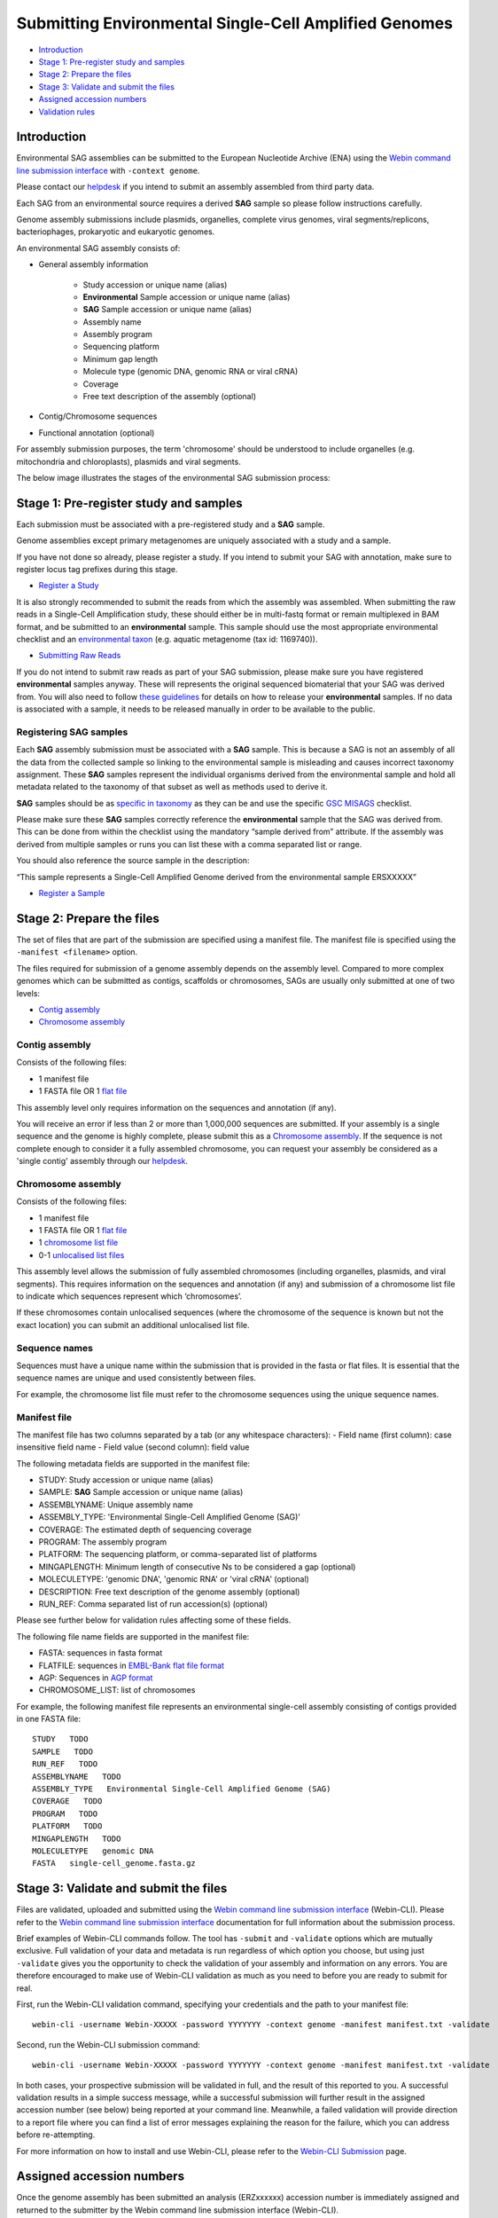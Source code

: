 ======================================================
Submitting Environmental Single-Cell Amplified Genomes
======================================================

- `Introduction`_
- `Stage 1: Pre-register study and samples`_
- `Stage 2: Prepare the files`_
- `Stage 3: Validate and submit the files`_
- `Assigned accession numbers`_
- `Validation rules`_


Introduction
============

Environmental SAG assemblies can be submitted to the European Nucleotide Archive (ENA) using the
`Webin command line submission interface <../general-guide/webin-cli.html>`_ with ``-context genome``.

Please contact our `helpdesk <https://www.ebi.ac.uk/ena/browser/support>`_ if you intend to submit an assembly
assembled from third party data.

Each SAG from an environmental source requires a derived **SAG** sample so please follow instructions carefully.

Genome assembly submissions include plasmids, organelles, complete virus genomes, viral segments/replicons,
bacteriophages, prokaryotic and eukaryotic genomes.

An environmental SAG assembly consists of:

- General assembly information

   - Study accession or unique name (alias)
   - **Environmental** Sample accession or unique name (alias)
   - **SAG** Sample accession or unique name (alias)
   - Assembly name
   - Assembly program
   - Sequencing platform
   - Minimum gap length
   - Molecule type (genomic DNA, genomic RNA or viral cRNA)
   - Coverage
   - Free text description of the assembly (optional)

- Contig/Chromosome sequences
- Functional annotation (optional)

For assembly submission purposes, the term 'chromosome' should be understood to include organelles
(e.g. mitochondria and chloroplasts), plasmids and viral segments.

The below image illustrates the stages of the environmental SAG submission process:

.. image:: ../images/webin-cli_04.png

Stage 1: Pre-register study and samples
=======================================

Each submission must be associated with a pre-registered study and a **SAG** sample.

Genome assemblies except primary metagenomes are uniquely associated with a study and a sample.

If you have not done so already, please register a study. If you intend to submit your SAG with annotation, make
sure to register locus tag prefixes during this stage.

- `Register a Study <../study.html>`_

It is also strongly recommended to submit the reads from which the assembly was assembled. When submitting the raw reads
in a Single-Cell Amplification study, these should either be in multi-fastq format or remain multiplexed in BAM format, 
and be submitted to an **environmental** sample. This sample should use the most appropriate environmental checklist and an
`environmental taxon <../../faq/taxonomy.html#environmental-biome-level-taxonomy>`_ (e.g. aquatic 
metagenome (tax id: 1169740)).

- `Submitting Raw Reads <../reads.html>`_

If you do not intend to submit raw reads as part of your SAG submission, please make sure you have registered
**environmental** samples anyway. These will represents the original sequenced biomaterial that your SAG was derived from.
You will also need to follow `these guidelines <../../faq/metagenomes.html#how-do-i-submit-metagenome-assemblies-without-raw-data-or-primary-assemblies-to-point-to>`_
for details on how to release your **environmental** samples. If no data is associated with a sample, it needs to be
released manually in order to be available to the public.

Registering SAG samples
-----------------------

Each **SAG** assembly submission must be associated with a **SAG** sample. This is because a SAG is not an assembly of
all the data from the collected sample so linking to the environmental sample is misleading and causes incorrect
taxonomy assignment. These **SAG** samples represent the individual organisms derived from the environmental sample and
hold all metadata related to the taxonomy of that subset as well as methods used to derive it.

.. image:: ../images/metadata_model_derivedanalysis.png

**SAG** samples should be as `specific in taxonomy <../../faq/taxonomy.html#environmental-organism-level-taxonomy>`_ as
they can be and use the specific `GSC MISAGS <https://www.ebi.ac.uk/ena/browser/view/ERC000048>`_ checklist.

Please make sure these **SAG** samples correctly reference the **environmental** sample  that the SAG was derived from.
This can be done from within the checklist using the mandatory “sample derived from” attribute. If the assembly was
derived from multiple samples or runs you can list these with a comma separated list or range.

You should also reference the source sample in the description:

“This sample represents a Single-Cell Amplified Genome derived from the environmental sample ERSXXXXX”

- `Register a Sample <../samples.html>`_

Stage 2: Prepare the files
==========================

The set of files that are part of the submission are specified using a manifest file.
The manifest file is specified using the ``-manifest <filename>`` option.

The files required for submission of a genome assembly depends on the assembly level. Compared to more complex genomes
which can be submitted as contigs, scaffolds or chromosomes, SAGs are usually only submitted at one of two levels:

- `Contig assembly`_
- `Chromosome assembly`_

Contig assembly
---------------

Consists of the following files:

- 1 manifest file
- 1 FASTA file OR 1 `flat file <../fileprep/assembly.html#flat-file>`_

This assembly level only requires information on the sequences and annotation (if any).

You will receive an error if less than 2 or more than 1,000,000 sequences are submitted. If your assembly is a single
sequence and the genome is highly complete, please submit this as a `Chromosome assembly`_. If the sequence is not
complete enough to consider it a fully assembled chromosome, you can request your assembly be considered as a
'single contig' assembly through our `helpdesk <https://www.ebi.ac.uk/ena/browser/support>`_.

Chromosome assembly
-------------------

Consists of the following files:

- 1 manifest file
- 1 FASTA file OR 1 `flat file <../fileprep/assembly.html#flat-file>`_
- 1 `chromosome list file <../fileprep/assembly.html#chromosome-list-file>`_
- 0-1 `unlocalised list files <../fileprep/assembly.html#unlocalised-list-file>`_

This assembly level allows the submission of fully assembled chromosomes (including organelles, plasmids, and viral
segments). This requires information on the sequences and annotation (if any) and submission of a chromosome list file
to indicate which sequences represent which ‘chromosomes’.

If these chromosomes contain unlocalised sequences (where the chromosome of the sequence is known but not the exact
location) you can submit an additional unlocalised list file.

Sequence names
--------------

Sequences must have a unique name within the submission that is provided in the fasta or flat files.
It is essential that the sequence names are unique and used consistently between files.

For example, the chromosome list file must refer to the chromosome sequences using the unique sequence names.

Manifest file
-------------

The manifest file has two columns separated by a tab (or any whitespace characters):
- Field name (first column): case insensitive field name
- Field value (second column): field value

The following metadata fields are supported in the manifest file:

- STUDY: Study accession or unique name (alias)
- SAMPLE: **SAG** Sample accession or unique name (alias)
- ASSEMBLYNAME: Unique assembly name
- ASSEMBLY_TYPE: 'Environmental Single-Cell Amplified Genome (SAG)'
- COVERAGE: The estimated depth of sequencing coverage
- PROGRAM: The assembly program
- PLATFORM: The sequencing platform, or comma-separated list of platforms
- MINGAPLENGTH: Minimum length of consecutive Ns to be considered a gap (optional)
- MOLECULETYPE: 'genomic DNA', 'genomic RNA' or 'viral cRNA' (optional)
- DESCRIPTION: Free text description of the genome assembly (optional)
- RUN_REF: Comma separated list of run accession(s) (optional)

Please see further below for validation rules affecting some of these fields.

The following file name fields are supported in the manifest file:

- FASTA: sequences in fasta format
- FLATFILE: sequences in `EMBL-Bank flat file format <../fileprep/flat-file-example.html>`_
- AGP: Sequences in `AGP format <https://www.ncbi.nlm.nih.gov/assembly/agp/AGP_Specification/>`_
- CHROMOSOME_LIST: list of chromosomes

For example, the following manifest file represents an environmental single-cell assembly consisting of contigs provided in one FASTA file:

::

    STUDY   TODO
    SAMPLE   TODO
    RUN_REF   TODO
    ASSEMBLYNAME   TODO
    ASSEMBLY_TYPE   Environmental Single-Cell Amplified Genome (SAG)
    COVERAGE   TODO
    PROGRAM   TODO
    PLATFORM   TODO
    MINGAPLENGTH   TODO
    MOLECULETYPE   genomic DNA
    FASTA   single-cell_genome.fasta.gz

Stage 3: Validate and submit the files
======================================

Files are validated, uploaded and submitted using the `Webin command line submission interface
<../general-guide/webin-cli.html>`_ (Webin-CLI).
Please refer to the `Webin command line submission interface <../general-guide/webin-cli.html>`_ documentation for full
information about the submission process.

Brief examples of Webin-CLI commands follow.
The tool has ``-submit`` and ``-validate`` options which are mutually exclusive.
Full validation of your data and metadata is run regardless of which option you choose, but using just ``-validate``
gives you the opportunity to check the validation of your assembly and information on any errors.
You are therefore encouraged to make use of Webin-CLI validation as much as you need to before you are ready to submit
for real.

First, run the Webin-CLI validation command, specifying your credentials and the path to your manifest file:

::

    webin-cli -username Webin-XXXXX -password YYYYYYY -context genome -manifest manifest.txt -validate


Second, run the Webin-CLI submission command:

::

    webin-cli -username Webin-XXXXX -password YYYYYYY -context genome -manifest manifest.txt -validate


In both cases, your prospective submission will be validated in full, and the result of this reported to you.
A successful validation results in a simple success message, while a successful submission will further result in the
assigned accession number (see below) being reported at your command line.
Meanwhile, a failed validation will provide direction to a report file where you can find a list of error messages
explaining the reason for the failure, which you can address before re-attempting.

For more information on how to install and use Webin-CLI, please refer to the `Webin-CLI Submission
<../general-guide/webin-cli.html>`_ page.


Assigned accession numbers
==========================

Once the genome assembly has been submitted an analysis (ERZxxxxxx) accession number is immediately assigned and
returned to the submitter by the Webin command line submission interface (Webin-CLI).

ERZ accessions **should not** be used to reference the assembly in publications.
The purpose of the ERZ accession number is for the submitter to be able to refer to their submission within the Webin
submission service. For example, the submitter can retrieve the assigned genome assembly and sequence accessions from
the `Webin Portal <../../general-guide/submissions-portal.html>`_ or from the `Webin reports service
<../../general-guide/reports-service.html>`_ using the ERZ accession number.
This accession should be used to refer to the assembly in any conversations with helpdesk staff.

For Environmental Single-cell Amplified Genome assemblies, long term stable accession numbers that can be used in publications are:

- Study accession (PRJEBxxxxx) assigned at time of study registration.
- Sample accession (SAMEAxxxxxx) assigned at time of sample registration.
- Genome assembly accession (GCA_xxxxxxx) assigned once the assembly has been fully processed by ENA.
- Sequence accession(s) assigned once the assembly has been fully processed by ENA.

Submitters can retrieve the genome and sequence accession numbers from the
`Webin Portal <../general-guide/submissions-portal.html>`_ or from the
`Webin reports service <../general-guide/reports-service.html>`_.
These accession numbers are also sent to the submitters by e-mail.

Validation rules
================

Assembly submissions are subject to a great deal of validation before submission is allowed. Some key points
are described here.

Sample And Study Validation
---------------------------

- Sample and study (BioProject) pair must be unique for an assembly
- Sample taxonomic classification must be species rank or below (or equivalent) within NCBI taxonomy.

Assembly name validation
------------------------

Assembly names must:

- match the pattern: ^\[A-Za-z0-9\]\[A-Za-z0-9 _#\-\.]*$
- not be longer than 50 characters
- not include the name of the organism assembled

Chromosome name validation
--------------------------

Chromosome names must:

- match the pattern: ^\[A-Za-z0-9\]\[A-Za-z0-9_#\-\.]*$
- be shorter than 33 characters
- not contain any of the following as part of their name (case insensitive):
    - 'chr'
    - 'chrm'
    - 'chrom'
    - 'chromosome'
    - 'linkage group'
    - 'linkage-group'
    - 'linkage_group'
    - 'plasmid'
- be unique within an assembly

Sequence validation
-------------------

Sequences must:
- have unique names within an assembly
- be at least 20bp long
- not have terminal Ns
- consist of bases: 'a','c','g','t','u','b','d','h','k','m','n','r','s','v','w','y'
